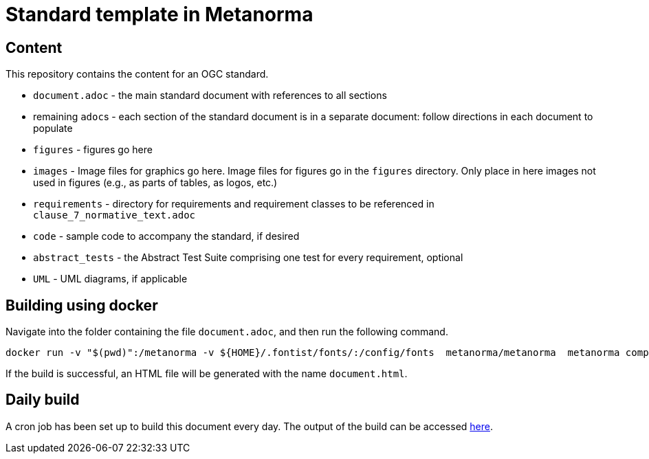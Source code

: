 = Standard template in Metanorma

== Content

This repository contains the content for an OGC standard.

* `document.adoc` - the main standard document with references to all sections
* remaining ``adoc``s - each section of the standard document is in a separate document: follow directions in each document to populate
* `figures` - figures go here
* `images` - Image files for graphics go here. Image files for figures go in the `figures` directory. Only place in here images not used in figures (e.g., as parts of tables, as logos, etc.)
* `requirements` - directory for requirements and requirement classes to be referenced in `clause_7_normative_text.adoc`
* `code` - sample code to accompany the standard, if desired
* `abstract_tests` - the Abstract Test Suite comprising one test for every requirement, optional
* `UML` - UML diagrams, if applicable

== Building using docker

Navigate into the folder containing the file `document.adoc`, and then run the following command.

```
docker run -v "$(pwd)":/metanorma -v ${HOME}/.fontist/fonts/:/config/fonts  metanorma/metanorma  metanorma compile --agree-to-terms -t ogc -x xml,html document.adoc
```

If the build is successful, an HTML file will be generated with the name `document.html`.


== Daily build

A cron job has been set up to build this document every day. The output of the build can be accessed https://opengeospatial.github.io/ogcna-auto-review/23-059.html[here].